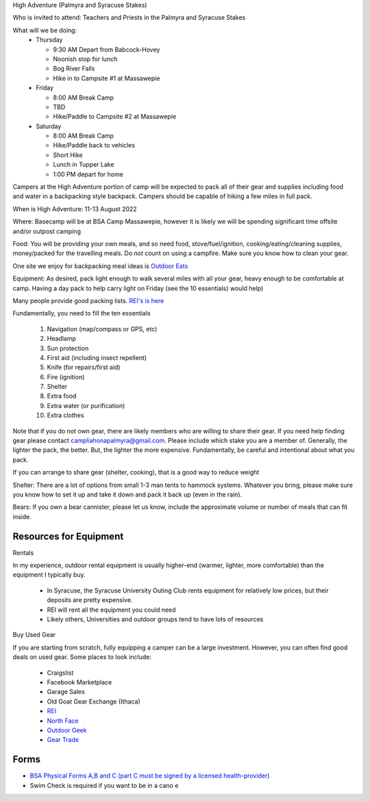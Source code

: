 .. title: High Adventure
.. slug: high-adventure
.. date: 2022-02-24 17:49:51 UTC-05:00
.. tags: 
.. category: 
.. link: 
.. description: 
.. type: text

High Adventure (Palmyra and Syracuse Stakes)

Who is invited to attend: Teachers and Priests in the Palmyra and Syracuse Stakes

What will we be doing: 
 - Thursday

   * 9:30 AM Depart from Babcock-Hovey

   * Noonish stop for lunch

   * Bog River Falls

   * Hike in to Campsite #1 at Massawepie

 - Friday

   * 8:00 AM Break Camp

   * TBD

   * Hike/Paddle to Campsite #2 at Massawepie

 - Saturday

   * 8:00 AM Break Camp

   * Hike/Paddle back to vehicles

   * Short Hike

   * Lunch in Tupper Lake

   * 1:00 PM depart for home


Campers at the High Adventure portion of camp will be expected to pack all of their gear and supplies including food and water in a backpacking style backpack. Campers should be capable of hiking a few miles in full pack.  

When is High Adventure: 11-13 August 2022

Where: Basecamp will be at BSA Camp Massawepie, however it is likely we will be spending significant time offsite and/or outpost camping  

Food: You will be providing your own meals, and so need food, stove/fuel/ignition, cooking/eating/cleaning supplies, money/packed for the travelling meals.  Do *not* count on using a campfire.  Make sure you know how to clean your gear.  

One site we enjoy for backpacking meal ideas is `Outdoor Eats <https://outdooreats.com/>`_

Equipment:  As desired, pack light enough to walk several miles with all your gear, heavy enough to be comfortable at camp.  Having a day pack to help carry light on Friday (see the 10 essentials) would help)

Many people provide good packing lists.  `REI's is here <https://www.rei.com/dam/backpacking_checklist.pdf>`_

Fundamentally, you need to fill the ten essentials

     1. Navigation (map/compass or GPS, etc)

     2. Headlamp

     3. Sun protection

     4. First aid (including insect repellent)

     5. Knife (for repairs/first aid)

     6. Fire (ignition)

     7. Shelter    

     8. Extra food

     9. Extra water (or purification)

     10. Extra clothes

Note that if you do not own gear, there are likely members who are willing to share their gear. If you need help finding gear please contact campliahonapalmyra@gmail.com. Please include which stake you are a member of.
Generally, the lighter the pack, the better.  But, the lighter the more expensive.  Fundamentally, be careful and intentional about what you pack.

If you can arrange to share gear (shelter, cooking), that is a good way to reduce weight

Shelter:  There are a lot of options from small 1-3 man tents to hammock systems.  Whatever you bring, please make sure you know how to set it up and take it down and pack it back up (even in the rain).

Bears:  If you own a bear cannister, please let us know, include the approximate volume or number of meals that can fit inside.

Resources for Equipment
=======================

Rentals

In my experience, outdoor rental equipment is usually higher-end (warmer, lighter, more comfortable) than the equipment I typically buy.

 - In Syracuse, the Syracuse University Outing Club rents equipment for relatively low prices, but their deposits are pretty expensive.

 - REI will rent all the equipment you could need

 - Likely others, Universities and outdoor groups tend to have lots of resources

Buy Used Gear

If you are starting from scratch, fully equipping a camper can be a large investment.  However, you can often find good deals on used gear.  Some places to look include:

 - Craigslist

 - Facebook Marketplace

 - Garage Sales

 - Old Goat Gear Exchange (Ithaca)

 - `REI <https://www.rei.com/used>`_

 - `North Face <https://www.thenorthfacerenewed.com/>`_

 - `Outdoor Geek <https://www.thenorthfacerenewed.com/>`_

 - `Gear Trade <https://www.thenorthfacerenewed.com/>`_


Forms
=====

- `BSA Physical Forms A,B and C (part C must be signed by a licensed health-provider) <http://www.scouting.org/filestore/HealthSafety/pdf/680-001_ABC.pdf>`_
  
- Swim Check is required if you want to be in a cano e
